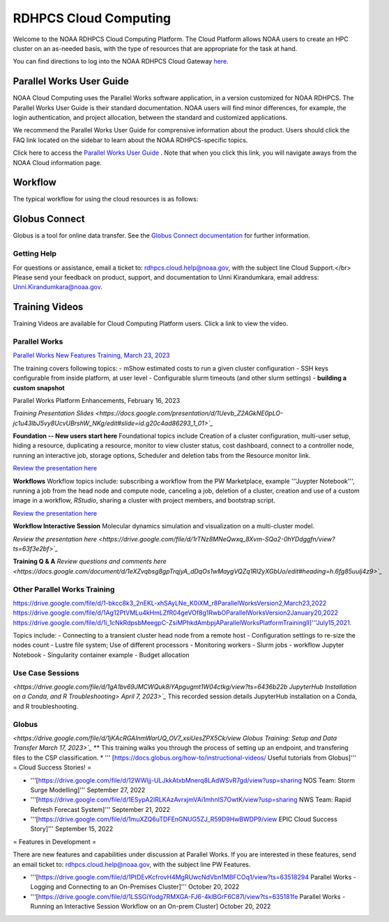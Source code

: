 
.. _cloud-user-guide:

****************
RDHPCS Cloud Computing 
****************

Welcome to the NOAA RDHPCS Cloud Computing Platform. The Cloud Platform allows NOAA users to create an HPC cluster on an as-needed basis, with the type of resources that are appropriate for the task at hand.

You can find directions to log into the NOAA RDHPCS Cloud Gateway `here. <https://noaa.parallel.works.>`_ 


Parallel Works User Guide
=========================

NOAA Cloud Computing uses the Parallel Works software application, in a version customized for NOAA RDHPCS.  The Parallel Works User Guide is their standard documentation. NOAA users will find minor differences, for example, the login authentication, and project allocation, between the standard and customized applications.

We recommend the Parallel Works User Guide for comprensive information about the product. Users should click the FAQ link located on the sidebar to learn about the NOAA RDHPCS-specific topics.



Click here to access the `Parallel Works User Guide <https://docs.parallel.works/>`_ . Note that when you click this link, you will navigate aways from the NOAA Cloud information page.


Workflow
==========

The typical workflow for using the cloud resources is as follows:


.. image:: /images/CloudProcessing.jpg



Globus Connect
==============

Globus is a tool for online data transfer.  
See the `Globus Connect documentation <https://clouddocs.rdhpcs.noaa.gov/wiki/index.php/Additional_Topics#Globus_Connect>`_ for further information.

Getting Help
------------

For questions or assistance, email a ticket to: rdhpcs.cloud.help@noaa.gov, with the subject line Cloud Support.</br>
Please send your feedback on product, support, and documentation to Unni Kirandumkara, email address: Unni.Kirandumkara@noaa.gov.

Training Videos
===============

Training Videos are available for Cloud Computing Platform users.  Click a link to view the video.

Parallel Works
---------------

`Parallel Works New Features Training, March 23, 2023
<https://drive.google.com/file/d/1QeC3WDS2aG3EdxyeTNS84vPECo26dxtP/view?ts=641c5f>`_  

The training covers following topics:
- mShow estimated costs to run a given cluster configuration
- SSH keys configurable from inside platform, at user level
- Configurable slurm timeouts (and other slurm settings)
- **building a custom snapshot**

Parallel Works Platform Enhancements, February 16, 2023 

`Training Presentation Slides <https://docs.google.com/presentation/d/1Uevb_Z2AGkNE0pLO-jc1u43lbJ5vy8UcvUBrshW_NKg/edit#slide=id.g20c4ad86293_1_01>`_`

**Foundation -- New users start here**
Foundational topics include Creation of a cluster configuration, multi-user setup, hiding a resource, duplicating a resource, monitor to view cluster status, cost dashboard, connect to a controller node, running an interactive job, storage options, Scheduler and deletion tabs from the Resource monitor link.

`Review the presentation here <https://drive.google.com/file/d/1Has2qJG6QZsaT3KTKp2VYBKBH4_6hrTO/view?ts=63f3b396>`_

**Workflows**
Workflow topics include: subscribing a workflow from the PW Marketplace, example '''Juypter Notebook''', running a job from the head node and compute node, canceling a job, deletion of a cluster, creation and use of a custom image in a workflow, *RStudio*, sharing a cluster with project members, and bootstrap script.

`Review the presentation here <https://drive.google.com/file/d/1dcnPAsXUqt9SWvRo7CEhgXHFdmNCm3qV/view?ts=63f3bd26>`_

**Workflow Interactive Session**
Molecular dynamics simulation and visualization on a multi-cluster model.

`Review the presentation here <https://drive.google.com/file/d/1rTNz8MNeQwxq_8Xvm-SQa2-0hYDdggfn/view?ts=63f3e2bf>`_`

**Training Q & A**
`Review questions and comments here <https://docs.google.com/document/d/1eXZvqbsg8gpTrqjyA_dDqOs1wMaygVQZq1Rl2yXGbUo/edit#heading=h.6fg85uulj4z9>`_`

Other Parallel Works Training
------------------------------
`<https://drive.google.com/file/d/1-bkcc8k3_2nEKL-xhSAyLNe_K0iXM_r8 Parallel Works Version 2,  March 23, 2022>`_
`<https://drive.google.com/file/d/1Ag12PtVMLu4kHmLZfR04geVOf8g1RwbO Parallel Works Version 2 January 20, 2022>`_
`<https://drive.google.com/file/d/1i_1cNkRdpsbMeegpC-ZsiMPhkdAmbpjA Parallel Works Platform Training II]''' July 15, 2021.>`_

Topics include:
- Connecting to a transient cluster head node from a remote host
- Configuration settings to re-size the nodes count
- Lustre file system; Use of different processors
- Monitoring workers
-  Slurm jobs
- workflow Jupyter Notebook
- Singularity container example
- Budget allocation

Use Case Sessions
-----------------

`<https://drive.google.com/file/d/1gA1bv69JMCWQuk8iYApgugmt1W04ctkg/view?ts=6436b22b JupyterHub Installation on a Conda, and R Troubleshooting> April 7, 2023>`_`
This recorded session details JupyterHub installation on a Conda, and R troubleshooting.

Globus
------

`<https://drive.google.com/file/d/1jKAcRGAInmWarUQ_OV7_xsiUesZPX5Ck/view Globus Training:  Setup and Data Transfer March 17, 2023>`_`
** This training walks you through the process of setting up an endpoint, and transfering files to the CSP classification.
* ''' [https://docs.globus.org/how-to/instructional-videos/ Useful tutorials from Globus]'''
= Cloud Success Stories! = 

* '''[https://drive.google.com/file/d/12WWIjj-ULJkkAtxbMnerq8LAdWSvR7gd/view?usp=sharing NOS Team:  Storm Surge Modelling]'''  September 27, 2022
* '''[https://drive.google.com/file/d/1ESypA2IRLKAzAvrxjmVAi1mhnIS7OwtK/view?usp=sharing NWS Team: Rapid Refresh Forecast System]'''  September 21, 2022
* '''[https://drive.google.com/file/d/1muXZQ6uTDFEnGNUG5ZJ_R59D9HwBWDP9/view EPIC Cloud Success Story]'''  September 15, 2022

= Features in Development = 

There are new features and capabilities under discussion at Parallel Works. If you are interested in these features, send an email ticket to: rdhpcs.cloud.help@noaa.gov, with the subject line PW Features.

* '''[https://drive.google.com/file/d/1PtDEvKcfrovH4MgRUwcNdVbn1MBFCOq1/view?ts=63518294 Parallel Works - Logging and Connecting to an On-Premises Cluster]'''  October 20, 2022
* '''[https://drive.google.com/file/d/1LSSGiYodg7RMXGA-FJ6-4klBGrF6C87l/view?ts=635181fe Parallel Works - Running an Interactive Session Workflow on an On-prem Cluster]  October 20, 2022
